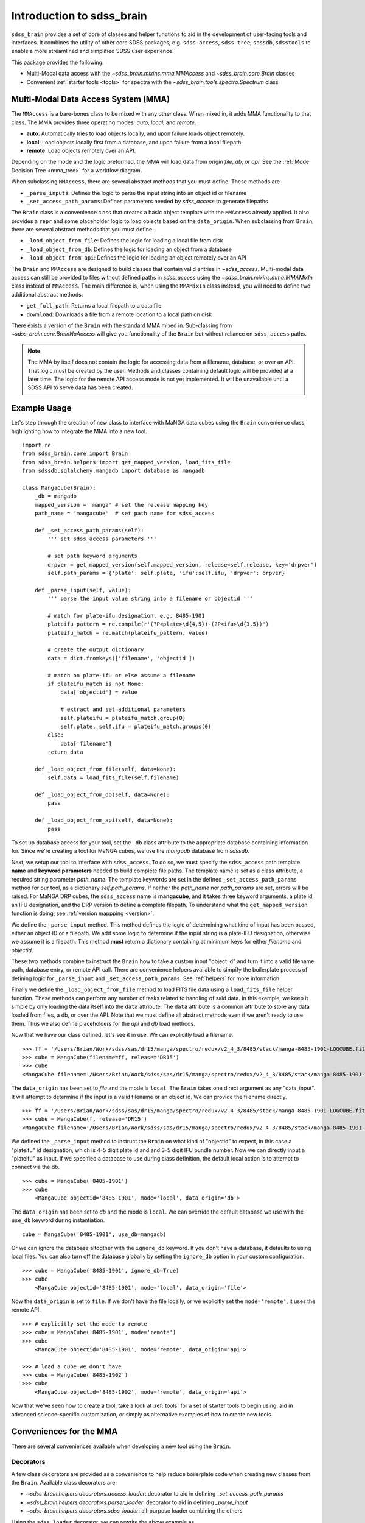 
.. _intro:

Introduction to sdss_brain
===============================

``sdss_brain`` provides a set of core of classes and helper functions to aid in the development of
user-facing tools and interfaces.  It combines the utility of other core SDSS packages, e.g.
``sdss-access``, ``sdss-tree``, ``sdssdb``, ``sdsstools`` to enable a more streamlined and simplified
SDSS user experience.

This package provides the following:

- Multi-Modal data access with the `~sdss_brain.mixins.mma.MMAccess` and `~sdss_brain.core.Brain` classes
- Convenient :ref:`starter tools <tools>` for spectra with the `~sdss_brain.tools.spectra.Spectrum` class

.. _mma:

Multi-Modal Data Access System (MMA)
------------------------------------

The ``MMAccess`` is a bare-bones class to be mixed with any other class.  When mixed in, it adds MMA
functionality to that class. The MMA provides three operating modes: `auto`, `local`, and `remote`.

- **auto**: Automatically tries to load objects locally, and upon failure loads object remotely.
- **local**: Load objects locally first from a database, and upon failure from a local filepath.
- **remote**: Load objects remotely over an API.

Depending on the mode and the logic preformed, the MMA will load data from origin `file`, `db`, or `api`.
See the :ref:`Mode Decision Tree <mma_tree>` for a workflow diagram.

When subclassing ``MMAccess``, there are several abstract methods that you must define.  These methods are

- ``_parse_inputs``: Defines the logic to parse the input string into an object id or filename
- ``_set_access_path_params``: Defines parameters needed by `sdss_access` to generate filepaths

The ``Brain`` class is a convenience class that creates a basic object template with the ``MMAccess`` already
applied.  It also provides a ``repr`` and some placeholder logic to load objects based on the ``data_origin``.
When subclassing from ``Brain``, there are several abstract methods that you must define.

- ``_load_object_from_file``: Defines the logic for loading a local file from disk
- ``_load_object_from_db``: Defines the logic for loading an object from a database
- ``_load_object_from_api``: Defines the logic for loading an object remotely over an API

The ``Brain`` and ``MMAccess`` are designed to build classes that contain valid entries in `~sdss_access`.
Multi-modal data access can still be provided to files without defined paths in `sdss_access` using the
`~sdss_brain.mixins.mma.MMAMixIn` class instead of ``MMAccess``.  The main difference is, when using the
``MMAMixIn`` class instead, you will need to define two additional abstract methods:

- ``get_full_path``: Returns a local filepath to a data file
- ``download``: Downloads a file from a remote location to a local path on disk

There exists a version of the ``Brain`` with the standard MMA mixed in.  Sub-classing from
`~sdss_brain.core.BrainNoAccess` will give you functionality of the ``Brain`` but without reliance on
``sdss_access`` paths.

.. note::
    The MMA by itself does not contain the logic for accessing data from a filename, database, or over an API.
    That logic must be created by the user.  Methods and classes containing default logic will be provided
    at a later time.  The logic for the remote API access mode is not yet implemented.  It will
    be unavailable until a SDSS API to serve data has been created.


.. _example:

Example Usage
-------------

Let's step through the creation of new class to interface with MaNGA data cubes using the ``Brain`` convenience
class, highlighting how to integrate the MMA into a new tool.

::

    import re
    from sdss_brain.core import Brain
    from sdss_brain.helpers import get_mapped_version, load_fits_file
    from sdssdb.sqlalchemy.mangadb import database as mangadb

    class MangaCube(Brain):
        _db = mangadb
        mapped_version = 'manga' # set the release mapping key
        path_name = 'mangacube'  # set path name for sdss_access

        def _set_access_path_params(self):
            ''' set sdss_access parameters '''

            # set path keyword arguments
            drpver = get_mapped_version(self.mapped_version, release=self.release, key='drpver')
            self.path_params = {'plate': self.plate, 'ifu':self.ifu, 'drpver': drpver}

        def _parse_input(self, value):
            ''' parse the input value string into a filename or objectid '''

            # match for plate-ifu designation, e.g. 8485-1901
            plateifu_pattern = re.compile(r'(?P<plate>\d{4,5})-(?P<ifu>\d{3,5})')
            plateifu_match = re.match(plateifu_pattern, value)

            # create the output dictionary
            data = dict.fromkeys(['filename', 'objectid'])

            # match on plate-ifu or else assume a filename
            if plateifu_match is not None:
                data['objectid'] = value

                # extract and set additional parameters
                self.plateifu = plateifu_match.group(0)
                self.plate, self.ifu = plateifu_match.groups(0)
            else:
                data['filename']
            return data

        def _load_object_from_file(self, data=None):
            self.data = load_fits_file(self.filename)

        def _load_object_from_db(self, data=None):
            pass

        def _load_object_from_api(self, data=None):
            pass

To set up database access for your tool, set the ``_db`` class attribute to the appropriate database containing
information for.  Since we're creating a tool for MaNGA cubes, we use the `mangadb` database from `sdssdb`.

Next, we setup our tool to interface with ``sdss_access``.  To do so, we must specify the ``sdss_access``
path template **name** and **keyword parameters** needed to build complete file paths.  The template name
is set as a class attribute, a required string parameter `path_name`.  The template keywords are set in the
defined ``_set_access_path_params`` method for our tool, as a dictionary `self.path_params`.  If neither the
`path_name` nor `path_params` are set, errors will be raised.  For MaNGA DRP cubes, the ``sdss_access``
name is **mangacube**, and it takes three keyword arguments, a plate id, an IFU designation, and the DRP
version to define a complete filepath.  To understand what the ``get_mapped_version`` function is doing,
see :ref:`version mappping <version>`.

We define the ``_parse_input`` method.  This method defines the logic of determining what kind of input
has been passed, either an object ID or a filepath.  We add some logic to determine if the input string is a
plate-IFU designation, otherwise we assume it is a filepath.  This method **must** return a dictionary
containing at minimum keys for either `filename` and `objectid`.

These two methods combine to instruct the ``Brain`` how to take a custom input "object id" and turn it into
a valid filename path, database entry, or remote API call.  There are convenience helpers available to
simpify the boilerplate process of defining logic for ``_parse_input`` and ``_set_access_path_params``.
See :ref:`helpers` for more information.

Finally we define the ``_load_object_from_file`` method to load FITS file data using a ``load_fits_file``
helper function.  These methods can perform any number of tasks related to handling of said data.  In
this example, we keep it simple by only loading the data itself into the ``data`` attribute.  The ``data``
attribute is a common attribute to store any data loaded from files, a db, or over the API.  Note that we
must define all abstract methods even if we aren't ready to use them.  Thus we also define placeholders
for the `api` and `db` load methods.

Now that we have our class defined, let's see it in use.  We can explicitly load a filename.
::

    >>> ff = '/Users/Brian/Work/sdss/sas/dr15/manga/spectro/redux/v2_4_3/8485/stack/manga-8485-1901-LOGCUBE.fits.gz'
    >>> cube = MangaCube(filename=ff, release='DR15')
    >>> cube
    <MangaCube filename='/Users/Brian/Work/sdss/sas/dr15/manga/spectro/redux/v2_4_3/8485/stack/manga-8485-1901-LOGCUBE.fits.gz', mode='local', data_origin='file'>

The ``data_origin`` has been set to `file` and the mode is ``local``.  The ``Brain`` takes one direct
argument as any "data_input".  It will attempt to determine if the input is a valid filename or an object id.
We can provide the filename directly.
::

    >>> ff = '/Users/Brian/Work/sdss/sas/dr15/manga/spectro/redux/v2_4_3/8485/stack/manga-8485-1901-LOGCUBE.fits.gz'
    >>> cube = MangaCube(f, release='DR15')
    <MangaCube filename='/Users/Brian/Work/sdss/sas/dr15/manga/spectro/redux/v2_4_3/8485/stack/manga-8485-1901-LOGCUBE.fits.gz', mode='local', data_origin='file'>

We defined the ``_parse_input`` method to instruct the ``Brain`` on what kind of "objectid" to expect, in this case
a "plateifu" id designation, which is 4-5 digit plate id and and 3-5 digit IFU bundle number.  Now we can
directly input a "plateifu" as input.  If we specified a database to use during class
definition, the default local action is to attempt to connect via the db.
::

    >>> cube = MangaCube('8485-1901')
    >>> cube
        <MangaCube objectid='8485-1901', mode='local', data_origin='db'>

The ``data_origin`` has been set to `db` and the mode is ``local``.  We can override the default database we
use with the ``use_db`` keyword during instantiation.
::

        cube = MangaCube('8485-1901', use_db=mangadb)

Or we can ignore the database altogther with the ``ignore_db`` keyword.  If you don't have a database, it
defaults to using local files. You can also turn off the database globally by setting the ``ignore_db`` option
in your custom configuration.
::

    >>> cube = MangaCube('8485-1901', ignore_db=True)
    >>> cube
        <MangaCube objectid='8485-1901', mode='local', data_origin='file'>

Now the ``data_origin`` is set to ``file``.  If we don't have the file locally, or we explicitly set the
``mode='remote'``, it uses the remote API.
::

    >>> # explicitly set the mode to remote
    >>> cube = MangaCube('8485-1901', mode='remote')
    >>> cube
        <MangaCube objectid='8485-1901', mode='remote', data_origin='api'>

    >>> # load a cube we don't have
    >>> cube = MangaCube('8485-1902')
    >>> cube
        <MangaCube objectid='8485-1902', mode='remote', data_origin='api'>

Now that we've seen how to create a tool, take a look at :ref:`tools` for a set of starter tools to begin
using, aid in advanced science-specific customization, or simply as alternative examples of how to
create new tools.

.. _helpers:

Conveniences for the MMA
------------------------

There are several conveniences available when developing a new tool using the ``Brain``.

.. _decorators:

Decorators
^^^^^^^^^^

A few class decorators are provided as a convenience to help reduce boilerplate code when
creating new classes from the ``Brain``.  Available class decorators are:

- `~sdss_brain.helpers.decorators.access_loader`: decorator to aid in defining `_set_access_path_params`
- `~sdss_brain.helpers.decorators.parser_loader`: decorator to aid in defining `_parse_input`
- `~sdss_brain.helpers.decorators.sdss_loader`: all-purpose loader combining the others

Using the ``sdss_loader`` decorator, we can rewrite the above example as
::

    @sdss_loader(name='mangacube', defaults={'wave':'LOG'}, mapped_version='manga:drpver', pattern=r'(?P<plate>\d{4,5})-(?P<ifu>\d{3,5})')
    class MangaCube(Brain):
        _db = mangadb

        def _load_object_from_file(self, data=None):
            pass

        def _load_object_from_db(self, data=None):
            pass

        def _load_object_from_api(self, data=None):
            pass

which effectively converts to the following:
::

    class MangaCube(Brain):
        _db = mangadb
        mapped_version = 'manga'
        path_name = 'mangacube'

        @property
        def drpver(self):
            return get_mapped_version(self.mapped_version, release=self.release, key='drpver')

        def _set_access_path_params(self):
            ''' set sdss_access parameters '''

            keys = self.access.lookup_keys(self.path_name)
            self.path_params = {k: getattr(self, k) for k in keys}

        def _parse_input(self, value):
            ''' parse the input value string into a filename or objectid '''

            keys = self.access.lookup_keys(self.path_name)
            data = parse_data_input(value, regex=pattern, keys=keys)
            return data

with the following automatically added attributes, extracted from the parsed input and the
sdss_access template keys:
::

    self.plate - the extacted plate ID
    self.ifu - the extract IFU bundle designation
    self.wave - the default sdss_access key value set to "LOG"
    self.parsed_group - a list of all matched group parameters extracted from the regex parsing function

The ``sdss_loader`` decorator is equivalent to stacking multiple decorators, for example
::

    @access_loader(name='mangacube', defaults={'wave':'LOG'}, mapped_version='manga:drpver')
    @parser_loader(pattern=r'(?P<plate>\d{4,5})-(?P<ifu>\d{3,5})')
    class MangaCube(Brain):
        _db = mangadb

        def _load_object_from_file(self, data=None):
            self.data = load_fits_file(self.filename)

        def _load_object_from_db(self, data=None):
            pass

        def _load_object_from_api(self, data=None):
            pass

.. _regex:

Regex Pattern Parser
^^^^^^^^^^^^^^^^^^^^

To simplify the boilerplate code needed to determine the propert data input and parse an object identifier
within the ``_parse_input`` method, there is a convenience function, `~sdss_brain.helpers.parsing.parse_data_input`
which will attempt to determine the type of input and parse it using :doc:`regex <python:library/re>`.
It minimally returns a dictionary with keys ``filename`` and ``objectid``.  If the objectid can be further
parsed to extract named parameters, it will include those parameters as key-values in the dictionary.

::

    >>> # passing a filename to the parser
    >>> parse_data_input('/path/to/a/file.txt')
        {'filename': '/path/to/a/file.txt', 'objectid': None, 'parsed_groups': None}

    >>> # passing a custom regex pattern to parse an object id
    >>> parse_data_input('8485-1901', regex=r'(?P<plate>\d{4,5})-(?P<ifu>\d{3,5})')
        {'filename': None, 'objectid': '8485-1901', 'plate': '8485', 'ifu': '1901', 'parsed_groups': ['8485-1901', '8485', '1901']}

To read more, see :ref:`parsing`.